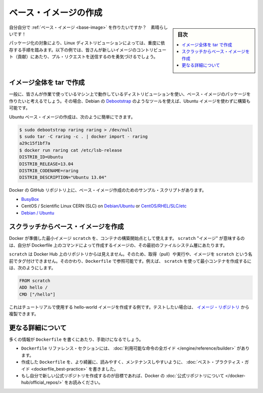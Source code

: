 .. -*- coding: utf-8 -*-
.. URL: https://docs.docker.com/engine/userguide/eng-image/baseimages/
.. SOURCE: https://github.com/docker/docker/blob/master/docs/userguide/eng-image/baseimages.md
   doc version: 1.11
      https://github.com/docker/docker/commits/master/docs/userguide/eng-image/baseimages.md
.. check date: 2016/04/16
.. Commits on Jan 27, 2016 e310d070f498a2ac494c6d3fde0ec5d6e4479e14
.. ---------------------------------------------------------------------------

.. Create a base image

.. _create-a-base-image:

=======================================
ベース・イメージの作成
=======================================

.. sidebar:: 目次

   .. contents:: 
       :depth: 3
       :local:

.. So you want to create your own Base Image? Great!

自分自分で :ref:`ベース・イメージ <base-image>` を作りたいですか？　素晴らしいです！

.. The specific process will depend heavily on the Linux distribution you want to package. We have some examples below, and you are encouraged to submit pull requests to contribute new ones.

パッケージ化の対象により、Linux ディストリビューションによっては、重度に依存する手順を踏みます。以下の例では、皆さんが新しいイメージのコントリビュート（貢献）にあたり、プル・リクエストを送信するのを勇気づけるでしょう。

.. Create a full image using tar

イメージ全体を tar で作成
==============================

.. In general, you’ll want to start with a working machine that is running the distribution you’d like to package as a base image, though that is not required for some tools like Debian’s Debootstrap, which you can also use to build Ubuntu images.

一般に、皆さんが作業で使っているマシン上で動作しているディストリビューションを使い、ベース・イメージのパッケージを作りたいと考えるでしょう。その場合、Debian の `Debootstrap <https://wiki.debian.org/Debootstrap>`_ のようなツールを使えば、Ubuntu イメージを使わずに構築も可能です。

.. It can be as simple as this to create an Ubuntu base image:

Ubuntu ベース・イメージの作成は、次のように簡単にできます。

.. code-block:: bash

   $ sudo debootstrap raring raring > /dev/null
   $ sudo tar -C raring -c . | docker import - raring
   a29c15f1bf7a
   $ docker run raring cat /etc/lsb-release
   DISTRIB_ID=Ubuntu
   DISTRIB_RELEASE=13.04
   DISTRIB_CODENAME=raring
   DISTRIB_DESCRIPTION="Ubuntu 13.04"

.. There are more example scripts for creating base images in the Docker GitHub Repo:

Docker の GitHub リポジトリ上に、ベース・イメージ作成のためのサンプル・スクリプトがあります。

..    BusyBox
    CentOS / Scientific Linux CERN (SLC) on Debian/Ubuntu or on CentOS/RHEL/SLC/etc.
    Debian / Ubuntu

* `BusyBox <https://github.com/docker/docker/blob/master/contrib/mkimage-busybox.sh>`_
* CentOS / Scientific Linux CERN (SLC) on `Debian/Ubuntu <https://github.com/docker/docker/blob/master/contrib/mkimage-rinse.sh>`_ or `CentOS/RHEL/SLC/etc <https://github.com/docker/docker/blob/master/contrib/mkimage-yum.sh>`_
* `Debian / Ubuntu <https://github.com/docker/docker/blob/master/contrib/mkimage-debootstrap.sh>`_

.. Creating a simple base image using scratch

スクラッチからベース・イメージを作成
========================================

.. You can use Docker’s reserved, minimal image, scratch, as a starting point for building containers. Using the scratch “image” signals to the build process that you want the next command in the Dockerfile to be the first filesystem layer in your image.

Docker が準備した最小イメージ ``scratch`` を、コンテナの構築開始点として使えます。 ``scratch`` "イメージ" が意味するのは、自分が Dockerfile 上のコマンドによって作成するイメージの、その最初のファイルシステム層にあたります。

.. While scratch appears in Docker’s repository on the hub, you can’t pull it, run it, or tag any image with the name scratch. Instead, you can refer to it in your Dockerfile. For example, to create a minimal container using scratch:

``scratch`` は Docker Hub 上のリポジトリからは見えません。そのため、取得（pull）や実行や、イメージを ``scratch`` という名前でタグ付けできません。そのかわり、``Dockerfile`` で参照可能です。例えば、 ``scratch`` を使って最小コンテナを作成するには、次のようにします。

.. code-block:: dockerfile

   FROM scratch
   ADD hello /
   CMD ["/hello"]

.. This example creates the hello-world image used in the tutorials. If you want to test it out, you can clone the image repo

これはチュートリアルで使用する hello-world イメージを作成する例です。テストしたい場合は、 `イメージ・リポジトリ <https://github.com/docker-library/hello-world>`_ から複製できます。


.. More resources

更なる詳細について
===================

.. There are lots more resources available to help you write your ‘Dockerfile`.

多くの情報が ``Dockerfile`` を書くにあたり、手助けになるでしょう。

..    There’s a complete guide to all the instructions available for use in a Dockerfile in the reference section.
    To help you write a clear, readable, maintainable Dockerfile, we’ve also written a Dockerfile Best Practices guide.
    If your goal is to create a new Official Repository, be sure to read up on Docker’s Official Repositories.

* ``Dockerfile`` リファレンス・セクションには、 :doc:`利用可能な命令の全ガイド </engine/reference/builder>` があります。
* 作成した ``Dockerfile`` を、より綺麗に、読みやすく、メンテナンスしやすいように、 :doc:`ベスト・プラクティス・ガイド <dockerfile_best-practice>` を書きました。
* もし自分で新しい公式リポジトリを作成するのが目標であれば、Docker の :doc:`公式リポジトリについて </docker-hub/official_repos/>` をお読みください。


.. seealso:: 

   Create a base image
      https://docs.docker.com/engine/userguide/eng-image/baseimages/
